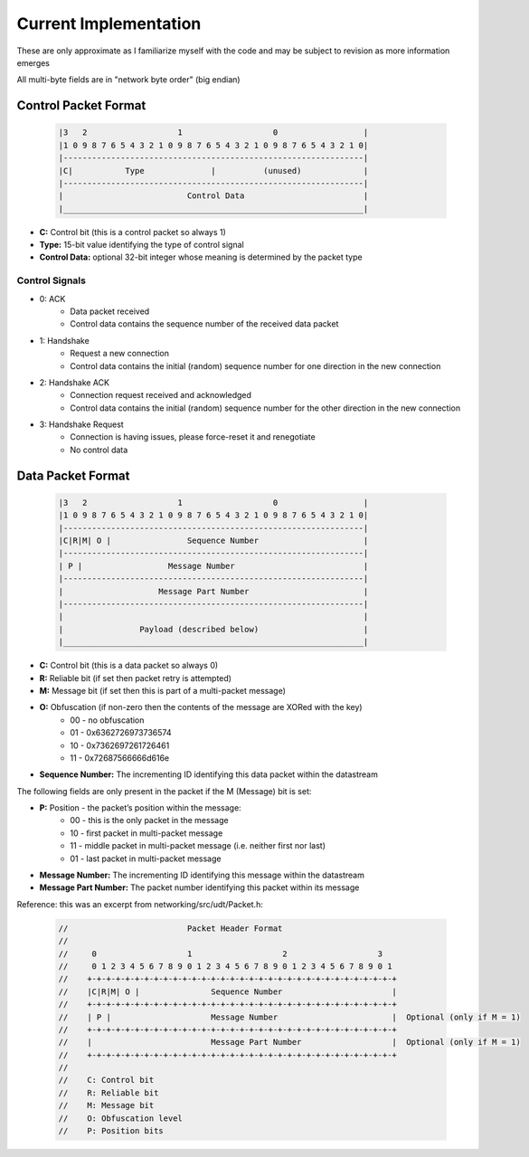 Current Implementation
======================

These are only approximate as I familiarize myself with the code and may be subject to revision as more information emerges

All multi-byte fields are in "network byte order" (big endian)

Control Packet Format
---------------------

    .. code::

        |3   2                   1                   0                  |
        |1 0 9 8 7 6 5 4 3 2 1 0 9 8 7 6 5 4 3 2 1 0 9 8 7 6 5 4 3 2 1 0|
        |---------------------------------------------------------------|
        |C|           Type              |          (unused)             |
        |---------------------------------------------------------------|
        |                          Control Data                         |
        |_______________________________________________________________|


- **C:** Control bit (this is a control packet so always 1)
- **Type:** 15-bit value identifying the type of control signal
- **Control Data:** optional 32-bit integer whose meaning is determined by the packet type

Control Signals
...............
- 0: ACK
    - Data packet received
    - Control data contains the sequence number of the received data packet
- 1: Handshake
    - Request a new connection
    - Control data contains the initial (random) sequence number for one direction in the new connection
- 2: Handshake ACK
    - Connection request received and acknowledged
    - Control data contains the initial (random) sequence number for the other direction in the new connection
- 3: Handshake Request
    - Connection is having issues, please force-reset it and renegotiate
    - No control data

Data Packet Format
------------------

    .. code::

        |3   2                   1                   0                  |
        |1 0 9 8 7 6 5 4 3 2 1 0 9 8 7 6 5 4 3 2 1 0 9 8 7 6 5 4 3 2 1 0|
        |---------------------------------------------------------------|
        |C|R|M| O |                Sequence Number                      |
        |---------------------------------------------------------------|
        | P |                  Message Number                           |
        |---------------------------------------------------------------|
        |                    Message Part Number                        |
        |---------------------------------------------------------------|
        |                                                               |
        |                Payload (described below)                      |
        |_______________________________________________________________|


- **C:** Control bit (this is a data packet so always 0)
- **R:** Reliable bit (if set then packet retry is attempted)
- **M:** Message bit (if set then this is part of a multi-packet message)
- **O:** Obfuscation (if non-zero then the contents of the message are XORed with the key)
    * 00 - no obfuscation
    * 01 - 0x6362726973736574
    * 10 - 0x7362697261726461
    * 11 - 0x72687566666d616e
- **Sequence Number:** The incrementing ID identifying this data packet within the datastream

The following fields are only present in the packet if the M (Message) bit is set:

- **P:** Position - the packet’s position within the message:
    * 00 - this is the only packet in the message
    * 10 - first packet in multi-packet message
    * 11 - middle packet in multi-packet message (i.e. neither first nor last)
    * 01 - last packet in multi-packet message
- **Message Number:** The incrementing ID identifying this message within the datastream
- **Message Part Number:** The packet number identifying this packet within its message

Reference: this was an excerpt from networking/src/udt/Packet.h:

    .. code:: C++

        //                         Packet Header Format
        //
        //     0                   1                   2                   3
        //     0 1 2 3 4 5 6 7 8 9 0 1 2 3 4 5 6 7 8 9 0 1 2 3 4 5 6 7 8 9 0 1
        //    +-+-+-+-+-+-+-+-+-+-+-+-+-+-+-+-+-+-+-+-+-+-+-+-+-+-+-+-+-+-+-+-+
        //    |C|R|M| O |               Sequence Number                       |
        //    +-+-+-+-+-+-+-+-+-+-+-+-+-+-+-+-+-+-+-+-+-+-+-+-+-+-+-+-+-+-+-+-+
        //    | P |                     Message Number                        |  Optional (only if M = 1)
        //    +-+-+-+-+-+-+-+-+-+-+-+-+-+-+-+-+-+-+-+-+-+-+-+-+-+-+-+-+-+-+-+-+
        //    |                         Message Part Number                   |  Optional (only if M = 1)
        //    +-+-+-+-+-+-+-+-+-+-+-+-+-+-+-+-+-+-+-+-+-+-+-+-+-+-+-+-+-+-+-+-+
        //
        //    C: Control bit
        //    R: Reliable bit
        //    M: Message bit
        //    O: Obfuscation level
        //    P: Position bits
